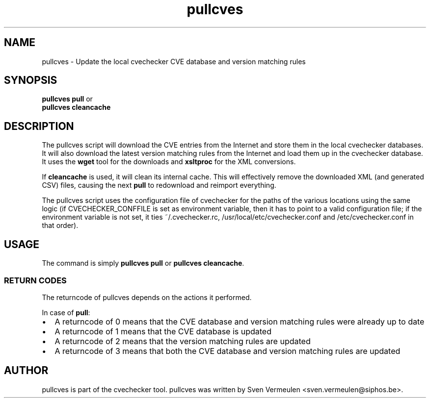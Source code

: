 '\" -*- coding: us-ascii -*-
.if \n(.g .ds T< \\FC
.if \n(.g .ds T> \\F[\n[.fam]]
.de URL
\\$2 \(la\\$1\(ra\\$3
..
.if \n(.g .mso www.tmac
.TH pullcves 1 "17 August 2013" "August 17, 2013" "pullcves Manual"
.SH NAME
pullcves \- Update the local cvechecker CVE database and version matching rules
.SH SYNOPSIS
'nh
.fi
.ad l
\fBpullcves pull\fR \kx
.if (\nx>(\n(.l/2)) .nr x (\n(.l/5)
'in \n(.iu+\nxu
'in \n(.iu-\nxu
.ad b
'hy
or
'nh
.fi
.ad l
\fBpullcves cleancache\fR \kx
.if (\nx>(\n(.l/2)) .nr x (\n(.l/5)
'in \n(.iu+\nxu
'in \n(.iu-\nxu
.ad b
'hy
.SH DESCRIPTION
The pullcves script will download the CVE entries from the Internet
and store them in the local cvechecker databases. It will also download
the latest version matching rules from the Internet and load them up in
the cvechecker database. It uses the \fBwget\fR tool for the
downloads and \fBxsltproc\fR for the XML conversions.
.PP
If \fBcleancache\fR is used, it will clean its internal
cache. This will effectively remove the downloaded XML (and generated CSV)
files, causing the next \fBpull\fR to redownload and reimport
everything.
.PP
The pullcves script uses the configuration file of cvechecker for
the paths of the various locations using the same logic (if
CVECHECKER_CONFFILE is set as environment variable, then it has to point
to a valid configuration file; if the environment variable is not set, it
ties ~/.cvechecker.rc, /usr/local/etc/cvechecker.conf and
/etc/cvechecker.conf in that order).
.SH USAGE
The command is simply \fBpullcves pull\fR or
\fBpullcves cleancache\fR.
.SS "RETURN CODES"
The returncode of pullcves depends on the actions it
performed.
.PP
In case of \fBpull\fR:
.TP 0.2i
\(bu
A returncode of 0 means that the CVE database and version
matching rules were already up to date
.TP 0.2i
\(bu
A returncode of 1 means that the CVE database is
updated
.TP 0.2i
\(bu
A returncode of 2 means that the version matching rules are
updated
.TP 0.2i
\(bu
A returncode of 3 means that both the CVE database and version
matching rules are updated
.SH AUTHOR
pullcves is part of the cvechecker tool. pullcves was written by
Sven Vermeulen <sven.vermeulen@siphos.be>.
